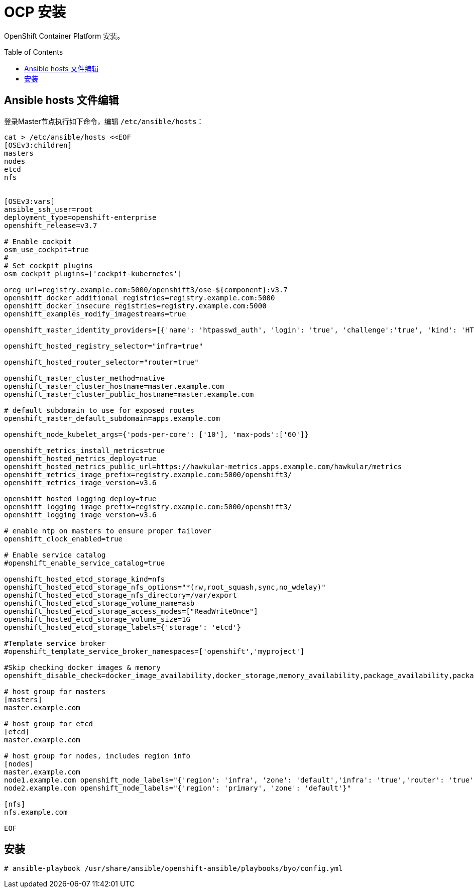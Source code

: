 
= OCP 安装
:toc: manual
:toc-placement: preamble

OpenShift Container Platform  安装。


== Ansible hosts 文件编辑

登录Master节点执行如下命令，编辑 `/etc/ansible/hosts`：

[source, bash]
----
cat > /etc/ansible/hosts <<EOF
[OSEv3:children]
masters
nodes
etcd
nfs


[OSEv3:vars]
ansible_ssh_user=root
deployment_type=openshift-enterprise
openshift_release=v3.7

# Enable cockpit
osm_use_cockpit=true
#
# Set cockpit plugins
osm_cockpit_plugins=['cockpit-kubernetes']

oreg_url=registry.example.com:5000/openshift3/ose-${component}:v3.7
openshift_docker_additional_registries=registry.example.com:5000
openshift_docker_insecure_registries=registry.example.com:5000
openshift_examples_modify_imagestreams=true

openshift_master_identity_providers=[{'name': 'htpasswd_auth', 'login': 'true', 'challenge':'true', 'kind': 'HTPasswdPasswordIdentityProvider', 'filename': '/etc/origin/master/htpasswd'}]

openshift_hosted_registry_selector="infra=true"

openshift_hosted_router_selector="router=true"

openshift_master_cluster_method=native
openshift_master_cluster_hostname=master.example.com
openshift_master_cluster_public_hostname=master.example.com

# default subdomain to use for exposed routes
openshift_master_default_subdomain=apps.example.com

openshift_node_kubelet_args={'pods-per-core': ['10'], 'max-pods':['60']}

openshift_metrics_install_metrics=true
openshift_hosted_metrics_deploy=true
openshift_hosted_metrics_public_url=https://hawkular-metrics.apps.example.com/hawkular/metrics
openshift_metrics_image_prefix=registry.example.com:5000/openshift3/
openshift_metrics_image_version=v3.6

openshift_hosted_logging_deploy=true
openshift_logging_image_prefix=registry.example.com:5000/openshift3/
openshift_logging_image_version=v3.6

# enable ntp on masters to ensure proper failover
openshift_clock_enabled=true

# Enable service catalog
#openshift_enable_service_catalog=true

openshift_hosted_etcd_storage_kind=nfs
openshift_hosted_etcd_storage_nfs_options="*(rw,root_squash,sync,no_wdelay)"
openshift_hosted_etcd_storage_nfs_directory=/var/export
openshift_hosted_etcd_storage_volume_name=asb
openshift_hosted_etcd_storage_access_modes=["ReadWriteOnce"]
openshift_hosted_etcd_storage_volume_size=1G
openshift_hosted_etcd_storage_labels={'storage': 'etcd'}

#Template service broker
#openshift_template_service_broker_namespaces=['openshift','myproject']

#Skip checking docker images & memory 
openshift_disable_check=docker_image_availability,docker_storage,memory_availability,package_availability,package_version,disk_availability

# host group for masters
[masters]
master.example.com

# host group for etcd
[etcd]
master.example.com

# host group for nodes, includes region info
[nodes]
master.example.com
node1.example.com openshift_node_labels="{'region': 'infra', 'zone': 'default','infra': 'true','router': 'true'}"
node2.example.com openshift_node_labels="{'region': 'primary', 'zone': 'default'}"

[nfs]
nfs.example.com

EOF
---- 

== 安装

[source, bash]
----
# ansible-playbook /usr/share/ansible/openshift-ansible/playbooks/byo/config.yml
----

